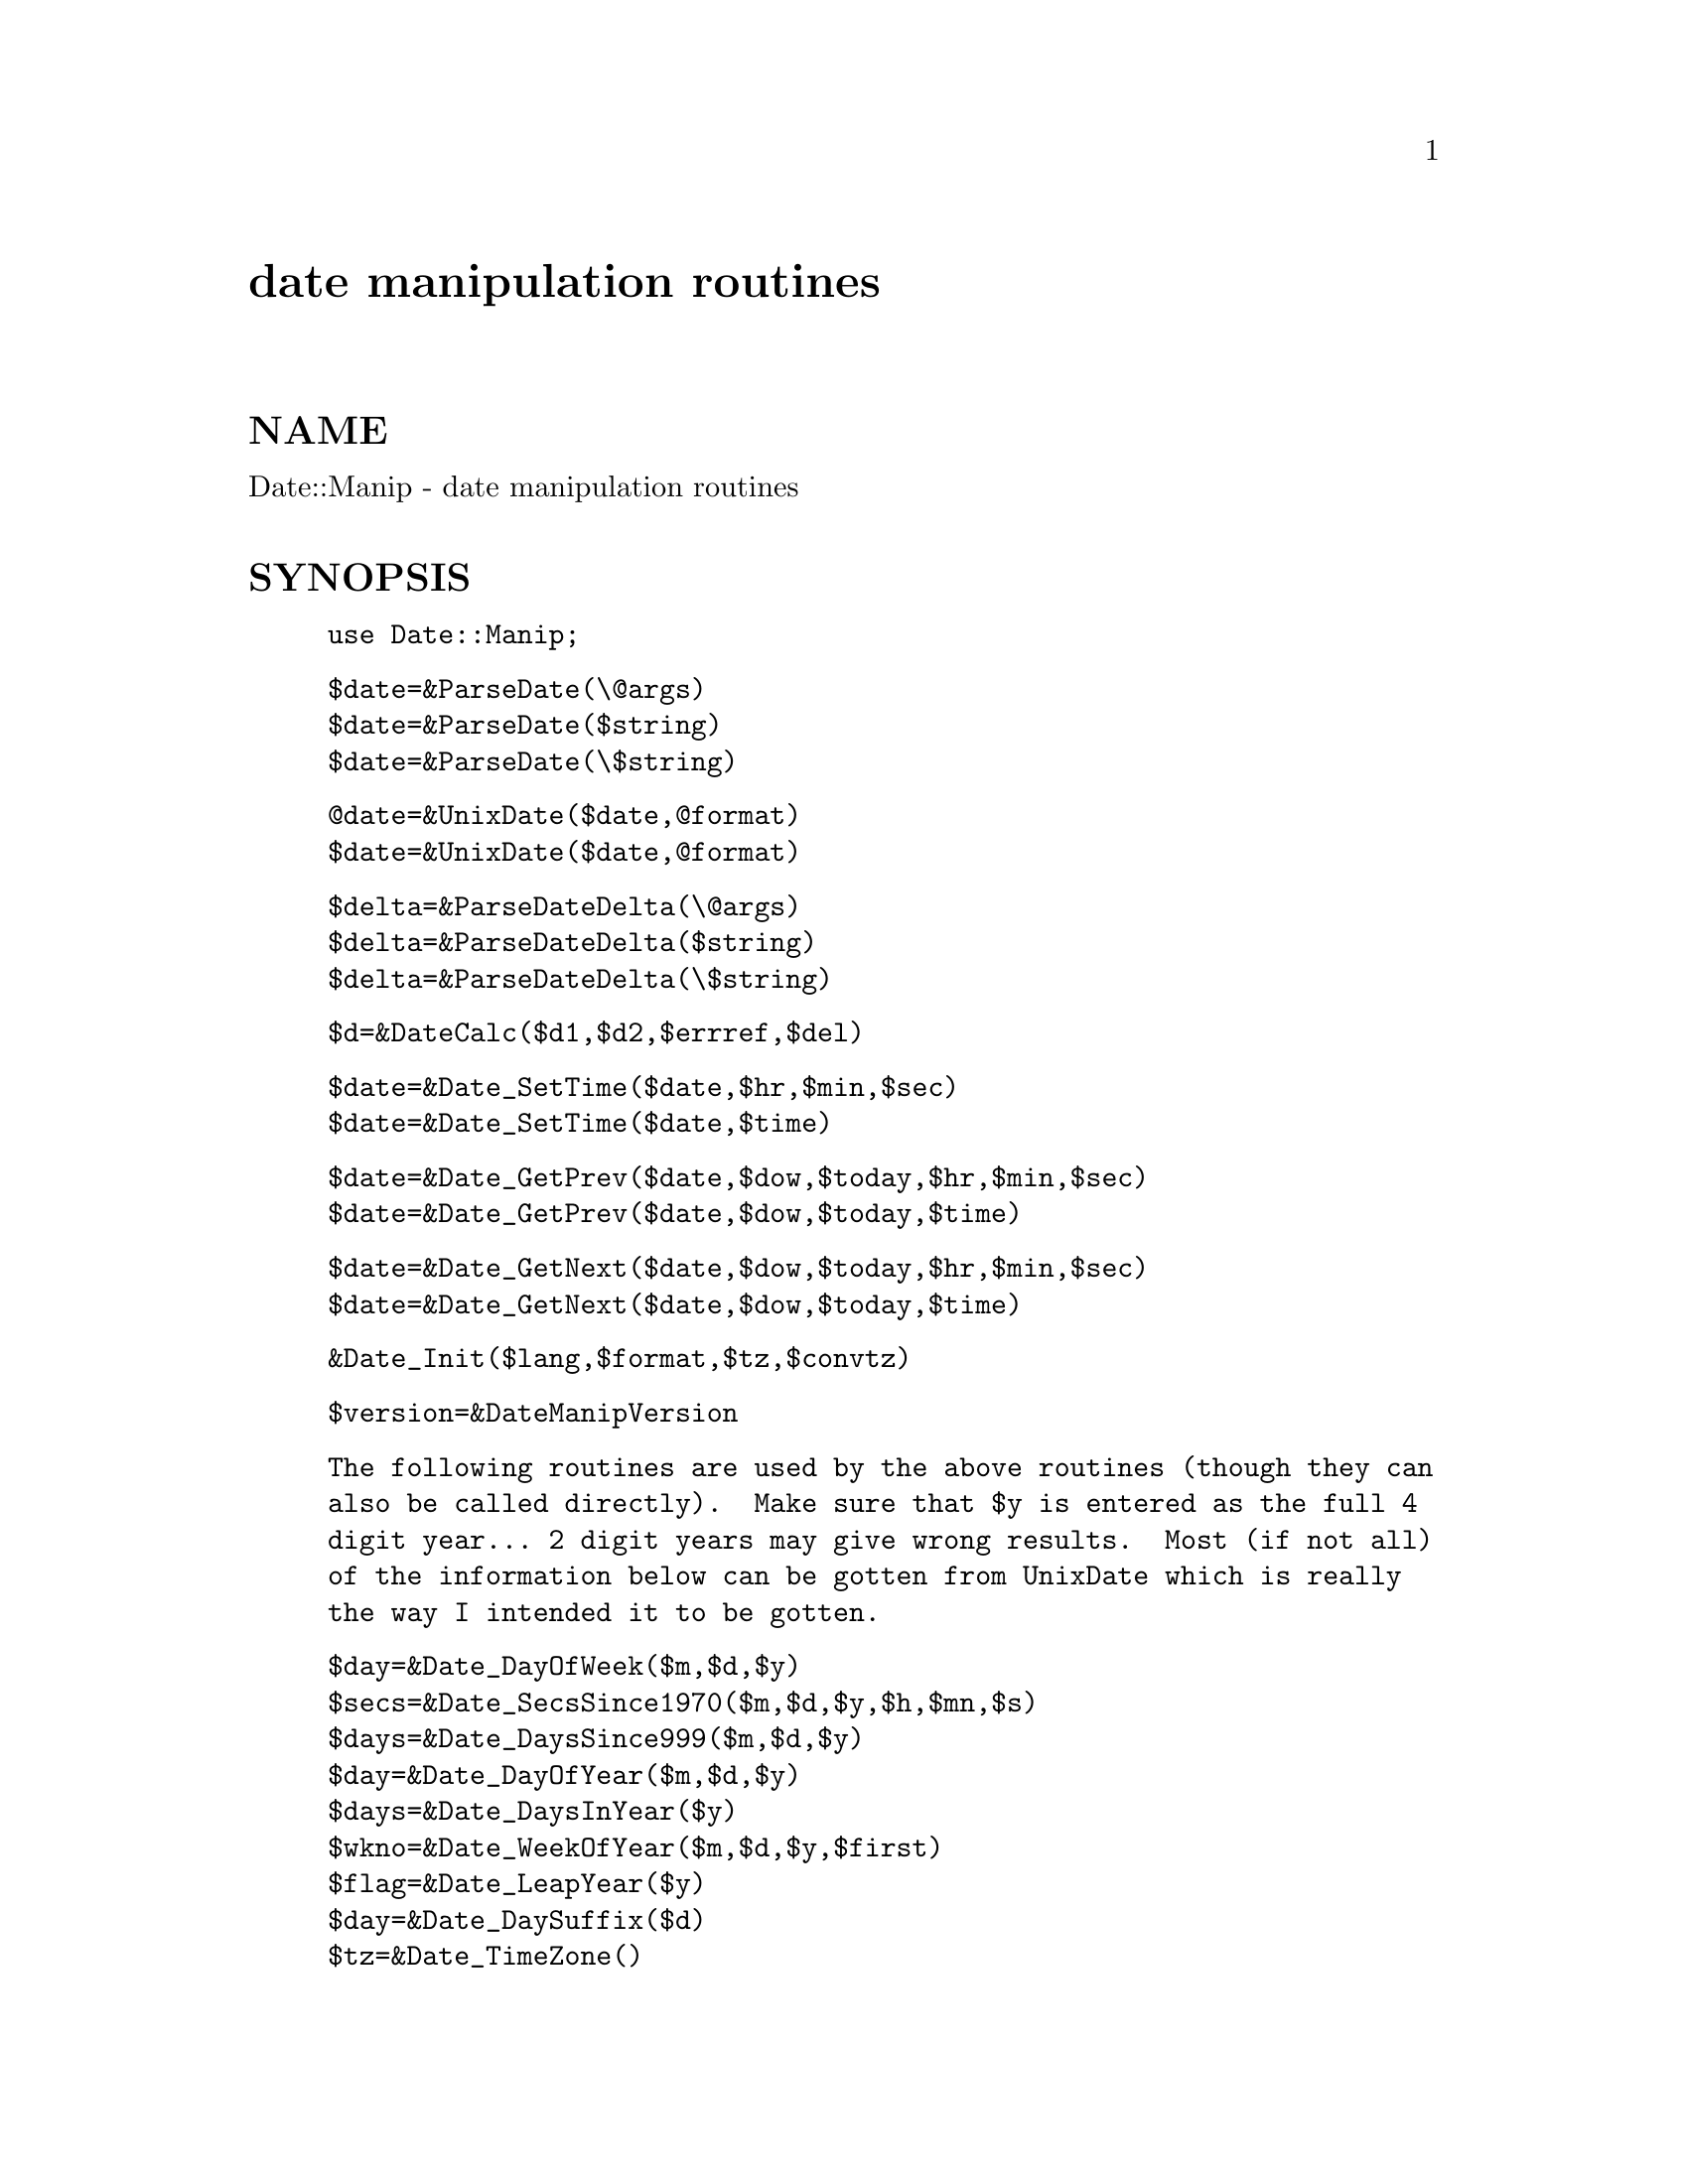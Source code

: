 @node Date/Manip, Date/Parse, Date/Format, Module List
@unnumbered date manipulation routines


@unnumberedsec NAME

Date::Manip - date manipulation routines

@unnumberedsec SYNOPSIS

@example
use Date::Manip;
@end example

@example
$date=&ParseDate(\@@args)
$date=&ParseDate($string)
$date=&ParseDate(\$string)
@end example

@example
@@date=&UnixDate($date,@@format)
$date=&UnixDate($date,@@format)
@end example

@example
$delta=&ParseDateDelta(\@@args)
$delta=&ParseDateDelta($string)
$delta=&ParseDateDelta(\$string)
@end example

@example
$d=&DateCalc($d1,$d2,$errref,$del)
@end example

@example
$date=&Date_SetTime($date,$hr,$min,$sec)
$date=&Date_SetTime($date,$time)
@end example

@example
$date=&Date_GetPrev($date,$dow,$today,$hr,$min,$sec)
$date=&Date_GetPrev($date,$dow,$today,$time)
@end example

@example
$date=&Date_GetNext($date,$dow,$today,$hr,$min,$sec)
$date=&Date_GetNext($date,$dow,$today,$time)
@end example

@example
&Date_Init($lang,$format,$tz,$convtz)
@end example

@example
$version=&DateManipVersion
@end example

@example
The following routines are used by the above routines (though they can
also be called directly).  Make sure that $y is entered as the full 4
digit year... 2 digit years may give wrong results.  Most (if not all)
of the information below can be gotten from UnixDate which is really
the way I intended it to be gotten.
@end example

@example
$day=&Date_DayOfWeek($m,$d,$y)
$secs=&Date_SecsSince1970($m,$d,$y,$h,$mn,$s)
$days=&Date_DaysSince999($m,$d,$y)
$day=&Date_DayOfYear($m,$d,$y)
$days=&Date_DaysInYear($y)
$wkno=&Date_WeekOfYear($m,$d,$y,$first)
$flag=&Date_LeapYear($y)
$day=&Date_DaySuffix($d)
$tz=&Date_TimeZone()
@end example

@unnumberedsec DESCRIPTION

This is a set of routines to work with the Gregorian calendar (the one
currently in use).  The Julian calendar defined leap years as every 4th
year.  The Gregorian calendar improved this by making every 100th year
NOT a leap year, unless it was also the 400th year.  The Gregorian
calendar has been extrapolated back to the year 1000 AD and forward to
the year 9999 AD.  Note that in historical context, the Julian calendar
was in use until 1582 when the Gregorian calendar was adopted by the
Catholic church.  Protestant countries did not accept it until later;
Germany and Netherlands in 1698, British Empire in 1752, Russia in 1918.

Note that the Gregorian calendar is itself imperfect.  Each year is on
average 26 seconds too long, which means that every 3,323 years, a day
should be removed from the calendar.  No attempt is made to correct for
that.

Among other things, these routines allow you to:

1.  Enter a date and be able to choose any format conveniant

2.  Compare two dates, entered in widely different formats to determine
    which is earlier

3.  Extract any information you want from ANY date using a format string
    similar to the Unix date command

4.  Determine the amount of time between two dates

5.  Add a time offset to a date to get a second date (i.e. determine the
    date 132 days ago or 2 years and 3 months after Jan 2, 1992)

6.  Work with dates with dates using international formats (foreign month
    names, 12-10-95 referring to October rather than December, etc.).

Each of these tasks is trivial (one or two lines at most) with this package.

Although the word date is used extensively here, it is actually somewhat
misleading.  This package works with the full date AND time (year, month,
day, hour, minute, second, timezone).

In the documentation below, US formats are used, but in most cases, a
non-English equivalent will work equally well.

@unnumberedsec EXAMPLES

1.  Parsing a date from any conveniant format

@example
$date=&ParseDate("today");
$date=&ParseDate("1st thursday in June 1992");
$date=&ParseDate("05-10-93");
$date=&ParseDate("12:30 Dec 12th 1880");
$date=&ParseDate("8:00pm december tenth");
if (! $date) @{
  # Error in the date
@}
@end example

2.  Compare two dates

@example
$date1=&ParseDate($string1);
$date2=&ParseDate($string2);
if ($date1 lt $date2) @{
  # date1 is earlier
@} else @{
  # date2 is earlier (or the two dates are identical)
@}
@end example

3.  Extract information from a date.

@example
print &UnixDate("today","The time is now %T on %b %e, %Y.");
=>  "The time is now 13:24:08 on Feb  3, 1996."
@end example

4.  The amount of time between two dates.

@example
$date1=&ParseDate($string1);
$date2=&ParseDate($string2);
$delta=&DateCalc($date1,$date2,\$err);
=> 0:0:DD:HH:MM:SS   the days, hours, minutes, and seconds between the two
$delta=&DateCalc($date1,$date2,\$err,1);
=> YY:MM:DD:HH:MM:SS  the years, months, etc. between the two
@end example

@example
Read the documentation below for an explanation of the difference.
@end example

5.  To determine a date a given offset from another.

@example
$date=&DateCalc("today","+ 3hours 12minutes 6 seconds",\$err);
$date=&DateCalc("12 hours ago","12:30 6Jan90",\$err);
@end example

6.  To work with dates in another language.

@example
&Date_Init("French","non-US");
$date=&ParseDate("1er decembre 1990");
@end example

@table @asis
@item ParseDate
@example
$date=&ParseDate(\@@args)
$date=&ParseDate($string)
$date=&ParseDate(\$string)
@end example

This takes an array or a string containing a date and parses it.  When the
date is included as an array (for example, the arguments to a program) the
array should contain a valid date in the first one or more elements
(elements after a valid date are ignored).  Elements containing a valid
date are shifted from the array.  The largest possible number of elements
which can be correctly interpreted as a valid date are always used.  If a
string is entered rather than an array, that string is tested for a valid
date.  The string is unmodified, even if passed in by reference.

Times may be written as:
  1) HH:MN  [Zone]
     HH:MN:SS  [Zone]
     HH:MN am  [Zone]
     HH:MN:SS am  [Zone]
  2) hh:MN  [Zone]
     hh:MN:SS  [Zone]
     hh:MN am  [Zone]
     hh:MN:SS am [Zone]

Fractional seconds are also supported in parsing both as:
  HH:MN:SS:SSSS  [Zone]
  HH:MN:SS.SSSS  [Zone]
but the fractional part is discarded.

The time may also include the timezone.  Timezones always appear after the
time and must be separated from all other parts of the time/date by spaces.
For now, only rudimentary timezone handling is done.  At the time the date
is parsed, it is converted to a specific time zone (which defaults to
whatever time zone you are in, but this can be overridden using the
Date_Init routine described below).  After that, the time zone is never
used.  Once converted, information about the time zone is no longer stored
or used.

Valid formats for a full date and time (and examples of how Dec 10, 1965 at
9:00 pm might appear) are:
  DateTime
     Date=YYMMDD             1965121021:00:00  65121021:00
     Time=format 1

@example
Date Time
Date%Time
  Date=mm%dd, mm%dd%YY     12/10/65 21:00    12 10 1965 9:00pm
  Date=mmm%dd, mmm%dd%YY   December-10-65-9:00:00pm
  Date=dd%mmm, dd%mmm%YY   10/December/65 9:00:00pm
@end example

@example
Date Time
  Date=mmmdd, mmmdd YY, mmmDDYY, mmm DDYY
                           Dec10 65 9:00:00 pm    December 10 1965 9:00pm
  Date=ddmmm, ddmmm YY, ddmmmYY, dd mmmYY
                           10Dec65 9:00:00 pm     10 December 1965 9:00pm
@end example

@example
TimeDate
Time Date
Time%Date
  Date=mm%dd, mm%dd%YY     9:00pm 12.10.65      21:00 12/10/1965
  Date=mmm%dd, mmm%dd%YY   9:00pm December/10/65
  Date=dd%mmm, dd%mmm%YY   9:00pm 10-December-65  21:00/10/Dec/65
@end example

@example
TimeDate
Time Date
  Date=mmmdd, mmmdd YY, mmmDDYY
                           21:00:00DeCeMbEr10
  Date=ddmmm, ddmmm YY, ddmmmYY, dd mmmYY
                           21:00 10Dec95
@end example

@example
which dofw in mmm at time
which dofw in mmm YY at time  "first sunday in june 1996 at 14:00"
@end example

In addition, the following strings are recognized:
  today
  now       (synonym for today)
  yesterday (exactly 24 hours before now)
  tomorrow  (exactly 24 hours from now)

@example
%       One of the valid date separators: - . / or whitespace (the same
        character must be used for all occurences of a single date)
        example: mm%dd%YY works for 1-1-95, 1 1 95, or 1/1/95
YY      year in 2 or 4 digit format
MM      two digit month (01 to 12)
mm      one or two digit month (1 to 12 or 01 to 12)
mmm     month name or 3 character abbreviation
DD      two digit day (01 to 31)
dd      one or two digit day (1 to 31 or 01 to 31)
HH      two digit hour in 12 or 24 hour mode (00 to 23)
hh      one or two digit hour in 12 or 24 hour mode (0 to 23 or 00 to 23)
MN      two digit minutes (00 to 59)
SS      two digit seconds (00 to 59)
which   one of the strings (first-fifth, 1st-5th, or last)
dofw    either the 3 character abbreviation or full name of a day of
        the week
@end example

Some things to note:

All strings are case insensitive.  "December" and "DEceMBer" both work.

When a part of the date is not given, defaults are used: year defaults
to current year; hours, minutes, seconds to 00.

In the above, the mm%dd formats can be switched to dd%mm by calling
Date_Init and telling it to use a non-US date format.

All "Date Time" and "DateTime" type formats allow the word "at" in them
(i.e.  Jan 12 at 12:00) (and at can replace the space).  So the following
are both acceptable: "Jan 12at12:00" and "Jan 12 at 12:00".

A time is usually entered in 24 hour mode.  It can be followed by "am" or
"pm" to force it to be read in in 12 hour mode.

The year may be entered as 2 or 4 digits.  If entered as 2 digits, it is
taken to be the year in the range CurrYear-89 to CurrYear+10.  So, if the
current year is 1996, the range is [1907 to 2006] so entering the year 00
refers to 2000, 05 to 2005, but 07 refers to 1907.

Any number of spaces or tabs can be used anyhere whitespace is appropriate.

Dates are always checked to make sure they are valid.

In all of the formats, the day of week ("Friday") can be entered anywhere
in the date and it will be checked for accuracy.  In other words,
  "Tue Jul 16 1996 13:17:00"
will work but
  "Jul 16 1996 Wednesday 13:17:00"
will not (because Jul 16, 1996 is Tuesday, not Wednesday).  Note that
depending on where the weekday comes, it may give unexpected results when
used in array context.  For example, the date ("Jun","25","Sun","1990")
would return June 25 of the current year since only Jun 25, 1990 is not
Sunday.

The date returned is YYYYMMDDHH:MM:SS.  The advantage of this time
format is that two times can be compared using simple string
comparisons to find out which is later.  Also, it is readily understood
by a human.

@item UnixDate
@example
@@date=&UnixDate($date,@@format)
$date=&UnixDate($date,@@format)
@end example

This takes a date and a list of strings containing formats roughly
identical to the format strings used by the UNIX date(1) command.  Each
format is parsed and an array of strings corresponding to each format is
returned.

$date must be of the form produced by &ParseDate.

The format options are:

@example
Year
    %y     year                     - 00 to 99
    %Y     year                     - 0001 to 9999
Month, Week
    %m     month of year            - 01 to 12
    %f     month of year            - " 1" to "12"
    %b,%h  month abbreviation       - Jan to Dec
    %B     month name               - January to December
    %U     week of year, Sunday
           as first day of week     - 00 to 53
    %W     week of year, Monday
           as first day of week     - 00 to 53
Day
    %j     day of the year          - 001 to 366
    %d     day of month             - 01 to 31
@end example

@example
%e     day of month             - " 1" to "31"
%v     weekday abbreviation     - " S"," M"," T"," W","Th"," F","Sa"
%a     weekday abbreviation     - Sun to Sat
%A     weekday name             - Sunday to Saturday
%w     day of week              - 0 (Sunday) to 6
%E     day of month with suffix - 1st, 2nd, 3rd...
 Hour
%H     hour                     - 00 to 23
%k     hour                     - " 0" to "23"
%i     hour                     - " 1" to "12"
%I     hour                     - 01 to 12
%p     AM or PM
 Minute, Second, Timezone
%M     minute                   - 00 to 59
%S     second                   - 00 to 59
%s     seconds from Jan 1, 1970 - negative if before 1/1/1970
%z,%Z  timezone (3 characters)  - "EDT"
 Date, Time
%c     %a %b %e %H:%M:%S %Y     - Fri Apr 28 17:23:15 1995
%C,%u  %a %b %e %H:%M:%S %z %Y  - Fri Apr 28 17:25:57 EDT 1995
%D,%x  %m/%d/%y                 - 04/28/95
%l     date in ls(1) format
         %b %e $H:$M            - Apr 28 17:23  (if within 6 months)
         %b %e  %Y              - Apr 28  1993  (otherwise)
%r     %I:%M:%S %p              - 05:39:55 PM
%R     %H:%M                    - 17:40
%T,%X  %H:%M:%S                 - 17:40:58
%V     %m%d%H%M%y               - 0428174095
%Q     %Y%m%d                   - 19961025
%F     %A, %B %e, %Y            - Sunday, January  1, 1996
 Other formats
%n     insert a newline character
%t     insert a tab character
%%     insert a @`%@' character
%+     insert a @`+@' character
 All other formats insert the character following the %.  If a lone
 percent is the final character in a format, it is ignored.
@end example

Note that the ls format applies to date within the past OR future 6 months!

The following formats are currently unused but may be used in the future:
  goq GJKLNOP 1234567890 !@@#$^&*()_|-=\@`[];@',./~@{@}:<>?

This routine is loosely based on date.pl (version 3.2) by Terry McGonigal.
No code was used, but most of his formats were.

@item ParseDateDelta
@example
$delta=&ParseDateDelta(\@@args)
$delta=&ParseDateDelta($string)
$delta=&ParseDateDelta(\$string)
@end example

This takes an array and shifts a valid delta date (an amount of time)
from the array.  Recognized deltas are of the form:
  +Yy +Mm +Dd +Hh +MNmn +Ss
      examples:
         +4 hours +3mn -2second
         + 4 hr 3 minutes -2
         4 hour + 3 min -2 s
  +Y:+M:+D:+H:+MN:+S
      examples:
         0:0:0:4:3:-2
         +4:3:-2
  mixed format
      examples:
         4 hour 3:-2

A field in the format +Yy is a sign, a number, and a string specifying
the type of field.  The sign is "+", "-", or absent (defaults to the
last sign given).  The valid strings specifying the field type
are:
   y:  y, yr, year, years
   m:  m, mon, month, months
   d:  d, day, days
   h:  h, hr, hour, hours
   mn: mn, min, minute, minutes
   s:  s, sec, second, seconds

Also, the "s" string may be omitted.  The sign, number, and string may
all be separated from each other by any number of whitespaces.

In the date, all fields must be given in the order: y m d h mn s.  Any
number of them may be omitted provided the rest remain in the correct
order.  In the 2nd (colon) format, from 2 to 6 of the fields may be given.
For example +D:+H:+MN:+S may be given to specify only four of the fields.
In any case, both the MN and S field may be present.  No spaces may be
present in the colon format.

Deltas may also be given as a combination of the two formats.  For example,
the following is valid: +Yy +D:+H:+MN:+S.  Again, all fields must be given
in the correct order.

The word "in" may be prepended to the delta ("in 5 years") and the word
"ago" may be appended ("6 months ago").  The "in" is completely ignored.
The "ago" has the affect of reversing all signs that appear in front of the
components of the delta.  I.e. "-12 yr 6 mon ago" is identical to "+12yr
+6mon" (don@'t forget that there is an impled minus sign in front of the 6
because when no sign is explicitely given, it carries the previously
entered sign).

One thing is worth noting.  When a delta consists only of day/hour/min/sec,
it is returned in a "normalized" form.  That is, the signs are adjusted
so as to be all positive or all negative.  For example, "+ 2 day - 2hour"
does not return "0:0:2:-2:0:0".  It returns "0:0:1:22:0:0" (1 day 22 hours
which is equivalent).  I find (and I think most others agree) that this is
a more useful form.

@item DateCalc
@example
$d=&DateCalc($d1,$d2,\$err [,$del])
@end example

This takes two dates, deltas, or one of each and performs the appropriate
calculation with them.  Dates must be in the format given by &ParseDate and
or must be a string which can be parsed as a date.  Deltas must be in the
format returned by &ParseDateDelta or must be a string that can be parsed
as a delta.  Two deltas add together to form a third delta.  A date and a
delta returns a 2nd date.  Two dates return a delta (the difference between
the two dates).

Note that in many cases, it is somewhat ambiguous what the delta actually
refers to.  Although it is ALWAYS known how many months in a year, hours in
a day, etc., it is NOT known how many days form a month.  As a result, the
part of the delta containing month/year and the part with sec/min/hr/day
must be treated separately.  For example, "Mar 31, 12:00:00" plus a delta
of 1month 2days would yield "May 2 12:00:00".  The year/month is first
handled while keeping the same date.  Mar 31 plus one month is Apr 31 (but
since Apr only has 30 days, it becomes Apr 30).  Apr 30 + 2 days is May 2.

In the case where two dates are entered, the resulting delta can take on
two different forms.  By default, an absolutely correct delta (ignoring
daylight savings time) is returned in days, hours, minutes, and seconds.
If $del is non-nil, a delta is returned using years and months as well.
The year and month part is calculated first followed by the rest.  For
example, the two dates "Mar 12 1995" and "Apr 10 1995" would have an
absolutely correct delta of "29 days" but if $del is non-nil, it would be
returned as "1 month - 2 days".  Also, "Mar 31" and "Apr 30" would have
deltas of "30 days" or "1 month" (since Apr 31 doesn@'t exist, it drops down
to Apr 30).  The latter is (sometimes) a more human way of looking at
things (you@'d say 1 month and 2 days more often then 33 days), but it is
not a meaningful in terms of absolute time.

$err is set to:
   1 is returned if $d1 is not a delta or date
   2 is returned if $d2 is not a delta or date
   3 is returned if the date is outside the years 1000 to 9999

Nothing is returned if an error occurs.

If $del is non-nil, both $d1 and $d2 must be dates.

When an absolutely correct delta is returned, signs are adjusted so that
they are all positive or all negative.  See the note above in the
ParseDateDelta section for more explanation.

@item Date_SetTime
@example
$date=&Date_SetTime($date,$hr,$min,$sec)
$date=&Date_SetTime($date,$time)
@end example

This takes a date sets the time in that date.  For example, to get
the time for 7:30 tomorrow, use the lines:

@example
$date=&ParseDate("tomorrow")
$date=&Date_SetTime($date,"7:30")
@end example

@item Date_GetPrev
@example
$date=&Date_GetPrev($date,$dow,$today,$hr,$min,$sec)
$date=&Date_GetPrev($date,$dow,$today,$time)
@end example

This takes a date and returns the date of the previous $day.  For example,
if $dow is "Fri", it returns the date of the previous Friday.  If $date is
Friday, it will return either $date (if $today is non-zero) or the Friday a
week before (if $today is 0).  The time is also set according to the
optional $hr,$min,$sec (or $time in the format HH:MM:SS or HH:MM).

@item Date_GetNext
@example
$date=&Date_GetNext($date,$dow,$today,$hr,$min,$sec)
$date=&Date_GetNext($date,$dow,$today,$time)
@end example

Similar to Date_GetPrev.

@item Date_DayOfWeek
@example
$day=&Date_DayOfWeek($m,$d,$y);
@end example

Returns the day of the week (0 for Sunday, 6 for Saturday).  Dec 31, 0999
was Tuesday.

@item Date_SecsSince1970
@example
$secs=&Date_SecsSince1970($m,$d,$y,$h,$mn,$s)
@end example

Returns the number of seconds since Jan 1, 1970 00:00 (negative if date is
earlier).

@item Date_DaysSince999
@example
$days=&Date_DaysSince999($m,$d,$y)
@end example

Returns the number of days since Dec 31, 0999.

@item Date_DayOfYear
@example
$day=&Date_DayOfYear($m,$d,$y);
@end example

Returns the day of the year (001 to 366)

@item Date_DaysInYear
@example
$days=&Date_DaysInYear($y);
@end example

Returns the number of days in the year (365 or 366)

@item Date_WeekOfYear
@example
$wkno=&Date_WeekOfYear($m,$d,$y,$first);
@end example

Figure out week number.  $first is the first day of the week which is
usually 0 (Sunday) or 1 (Monday), but could be any number between 0 and 6
in practice.

@item Date_LeapYear
@example
$flag=&Date_LeapYear($y);
@end example

Returns 1 if the argument is a leap year
Written by David Muir Sharnoff <muir@@idiom.com>

@item Date_DaySuffix
@example
$day=&Date_DaySuffix($d);
@end example

Add @`st@', @`nd@', @`rd@', @`th@' to a date (ie 1st, 22nd, 29th).  Works for
international dates.

@item Date_TimeZone
@example
$tz=&Date_TimeZone
@end example

This returns a timezone.  It looks in the following places for a
timezone in the following order:
   $ENV@{TZ@}
   $main::TZ
   /etc/TIMEZONE
   date @'+%Z@'
If it@'s not found in any of those places, GMT is returned.
Obviously, this does not guarantee the correct timezone.

@item Date_Init
@example
$flag=&Date_Init();
$flag=&Date_Init($lang,$format,$tz,$convtz);
@end example

Normally, it is not necessary to explicitely call Date_Init.  The first
time any of the other routines are called, Date_Init will be called to set
everything up.  If for some reason you want to parse dates in multiple
languages, you can pass in the language and format information and
reinitialize everything for a different language.

Recognized values of $lang are:
   English
   French
   Swedish
Others will be added in the future (contributions are welcome).

$format should be "US" or any other string.  Most US people look at the
date 12/10/96 as MM/DD/YY or Dec 10, 1996.  Many countries would regard
this as Oct 12, 1996 instead.  Setting the $form variable to "US" forces
the first one.  Anything else forces the 2nd.

$tz and $convtz are both time zones.  $tz should be the current time zone
and $convtz should be the time zone you want to work in (GMT for example).

All four arguments are optional.  For example, to stop working in the
current time zone and start working in GMT, use:

@example
$flag=&Date_Init("","","","GMT");
@end example

If you change timezones in the middle of using Date::Manip, comparing dates
from before the switch to dates from after the switch will produce incorrect
results.

@item DateManipVersion
@example
$version=&DateManipVersion
@end example

Returns the version of Date::Manip.

@end table
@unnumberedsec KNOWN BUGS

If you use Date::Manip to sort a number of dates, you must call Date_Init
either explicitely, or by way of some other Date::Manip routine before it
is used in the sort.  For example, the following code fails:

@example
use Date::Manip;
# &Date_Init;
sub sortDate @{
    my($date1, $date2);
    $date1 = &ParseDate($a);
    $date2 = &ParseDate($b);
    return ($date1 cmp $date2);
@}
@@date = ("Fri 16 Aug 96",
         "Mon 19 Aug 96",
         "Thu 15 Aug 96");
@@i=sort sortDate @@dates;
@end example

but if you uncomment the Date_Init line, it works.  The reason for this
is that the first time you call Date_Init, it initializes a number of
items used by Date::Manip.  Some of these are sorted.  It turns out that
perl does not like a sort within a sort.  The solution is to do the
initialization sorting ahead of time by calling Date_Init explicitely.

If you are running a script which uses Date::Manip over a period of time
which starts in one time zone and ends in another (i.e. it switches form
Daylight Savings Time to Standard Time or vice versa), many things may be
wrong (especially elapsed time).  Since the most likely place for
Date::Manip probably gets the current time zone is from an environment
variable, you will have to reset this variable (by logging out or other
means) and restart the script under the new environment before it is back
to normal.

If you try to put Date::Manip under RCS control, you are going to have
problems.  RCS replaces strings of the form "$Date...$" with the current
date.  This form occurs all over in Date::Manip.  Since very few people
will ever have a desire to do this, I have not worried about it.  Perhaps
some time in the future.

One other feature (not a bug :-) is that the "%s" format in UnixDate
returns the number of seconds since Jan 1, 1970 in the CURRENT time zone,
not since GMT.

@unnumberedsec AUTHOR

Sullivan Beck (beck@@qtp.ufl.edu)

